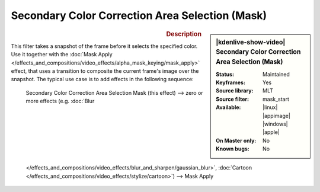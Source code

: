 .. meta::

   :description: Kdenlive Video Effects - Secondary Color Correction Area Selection (Mask)
   :keywords: KDE, Kdenlive, video editor, help, learn, easy, effects, filter, video effects, alpha, mask, keying, secondary, color correction, area selection

.. metadata-placeholder

   :authors: - Bernd Jordan (https://discuss.kde.org/u/berndmj)

   :license: Creative Commons License SA 4.0


Secondary Color Correction Area Selection (Mask)
================================================

.. figure:: /images/effects_and_compositions/kdenlive2308_effects-sec_color_corr_area_select_mask.webp
   :width: 365px
   :figwidth: 365px
   :align: left
   :alt: kdenlive2308_effects-sec_color_corr_area_select_mask

.. sidebar:: |kdenlive-show-video| Secondary Color Correction Area Selection (Mask)

   :**Status**:
      Maintained
   :**Keyframes**:
      Yes
   :**Source library**:
      MLT
   :**Source filter**:
      mask_start
   :**Available**:
      |linux| |appimage| |windows| |apple|
   :**On Master only**:
      No
   :**Known bugs**:
      No

.. rst-class:: clear-both


.. rubric:: Description

This filter takes a snapshot of the frame before it selects the specified color. Use it together with the :doc:`Mask Apply </effects_and_compositions/video_effects/alpha_mask_keying/mask_apply>` effect, that uses a transition to composite the current frame's image over the snapshot. The typical use case is to add effects in the following sequence:

 Secondary Color Correction Area Selection Mask (this effect) -->  zero or more effects (e.g. :doc:`Blur </effects_and_compositions/video_effects/blur_and_sharpen/gaussian_blur>`, :doc:`Cartoon </effects_and_compositions/video_effects/stylize/cartoon>`) -->  Mask Apply

